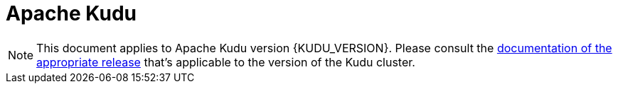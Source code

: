 // Licensed to the Apache Software Foundation (ASF) under one
// or more contributor license agreements.  See the NOTICE file
// distributed with this work for additional information
// regarding copyright ownership.  The ASF licenses this file
// to you under the Apache License, Version 2.0 (the
// "License"); you may not use this file except in compliance
// with the License.  You may obtain a copy of the License at
//
//   http://www.apache.org/licenses/LICENSE-2.0
//
// Unless required by applicable law or agreed to in writing,
// software distributed under the License is distributed on an
// "AS IS" BASIS, WITHOUT WARRANTIES OR CONDITIONS OF ANY
// KIND, either express or implied.  See the License for the
// specific language governing permissions and limitations
// under the License.

// This document is specifically meant to be included in parts using tags.
// This document doesn't need a title however docs build breaks in jekyll templates without
// a title.
= Apache Kudu

:author: Kudu Team
:imagesdir: ./images
:icons: font
:doctype: book
:backend: html5
:sectlinks:
:experimental:

// tag::version[]
NOTE: This document applies to Apache Kudu version {KUDU_VERSION}. Please consult the
link:http://kudu.apache.org/releases/[documentation of the appropriate release] that's applicable
to the version of the Kudu cluster.
// end::version[]
